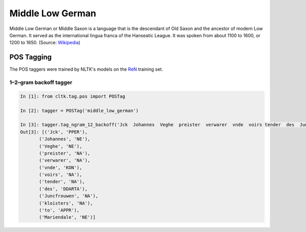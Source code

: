 Middle Low German
*****************
Middle Low German or Middle Saxon is a language that is the descendant of Old Saxon and the ancestor of modern Low German. It served as the international lingua franca of the Hanseatic League. It was spoken from about 1100 to 1600, or 1200 to 1650.
(Source: `Wikipedia <https://en.wikipedia.org/wiki/Middle_Low_German>`_)

POS Tagging
===========

The POS taggers were trained by NLTK's models on the `ReN <https://corpora.uni-hamburg.de/hzsk/de/islandora/object/text-corpus:ren-0.6>`_ training set.

1–2–gram backoff tagger
-----------------------

.. code-block:: python

  In [1]: from cltk.tag.pos import POSTag

  In [2]: tagger = POSTag('middle_low_german')

  In [3]: tagger.tag_ngram_12_backoff('Jck  Johannes  Veghe  preister  verwarer  vnde  voirs tender  des  Juncfrouwen  kloisters  to Mariendale')
  Out[3]: [('Jck', 'PPER'),
         ('Johannes', 'NE'),
         ('Veghe', 'NE'),
         ('preister', 'NA'),
         ('verwarer', 'NA'),
         ('vnde', 'KON'),
         ('voirs', 'NA'),
         ('tender', 'NA'),
         ('des', 'DDARTA'),
         ('Juncfrouwen', 'NA'),
         ('kloisters', 'NA'),
         ('to', 'APPR'),
         ('Mariendale', 'NE')]

